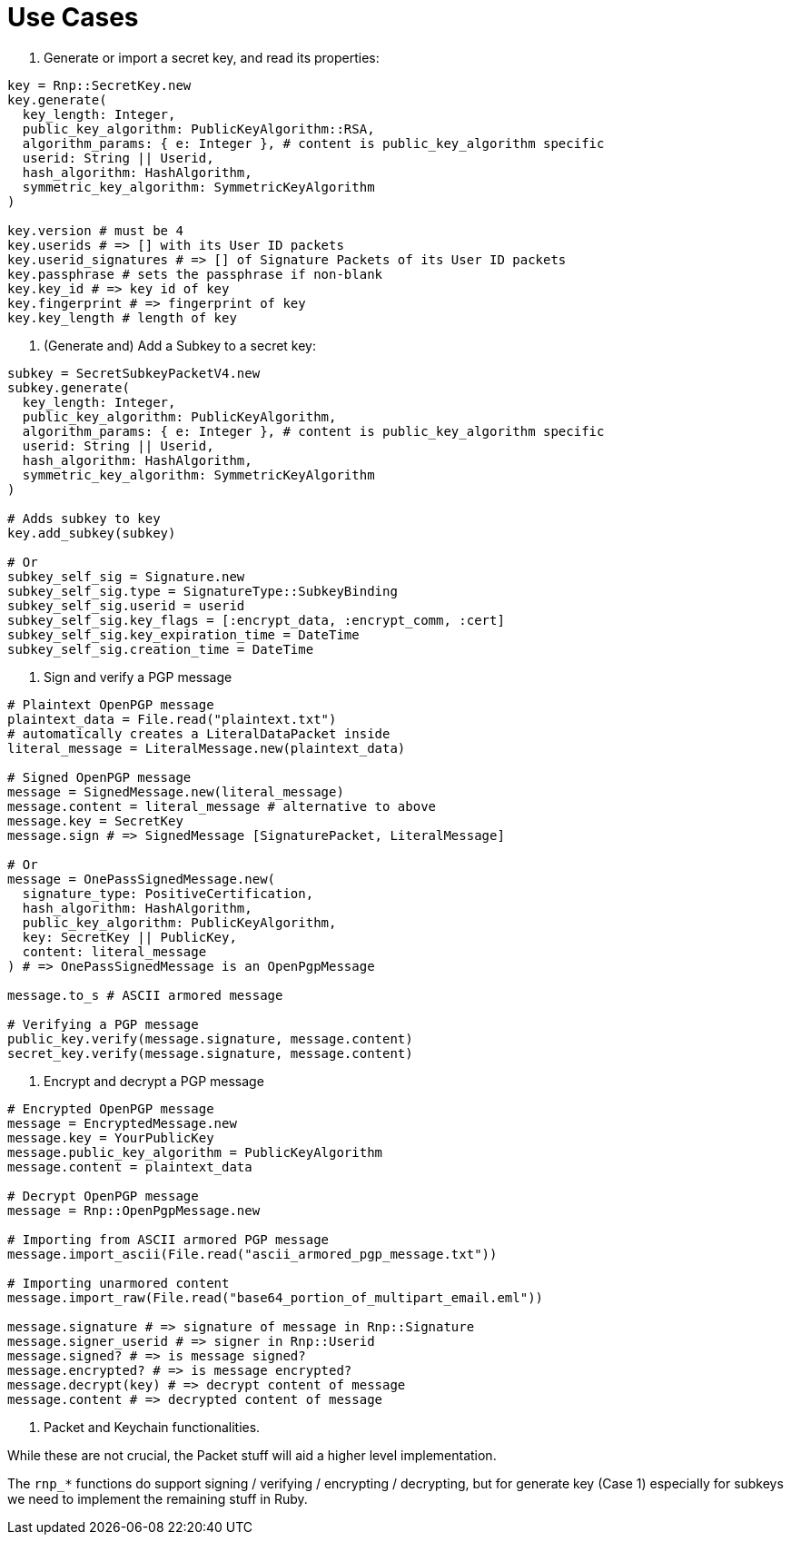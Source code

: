 = Use Cases

1. Generate or import a secret key, and read its properties:

[source,ruby]
----
key = Rnp::SecretKey.new
key.generate(
  key_length: Integer,
  public_key_algorithm: PublicKeyAlgorithm::RSA,
  algorithm_params: { e: Integer }, # content is public_key_algorithm specific
  userid: String || Userid,
  hash_algorithm: HashAlgorithm,
  symmetric_key_algorithm: SymmetricKeyAlgorithm
)

key.version # must be 4
key.userids # => [] with its User ID packets
key.userid_signatures # => [] of Signature Packets of its User ID packets
key.passphrase # sets the passphrase if non-blank
key.key_id # => key id of key
key.fingerprint # => fingerprint of key
key.key_length # length of key
----


2. (Generate and) Add a Subkey to a secret key:

[source,ruby]
----
subkey = SecretSubkeyPacketV4.new
subkey.generate(
  key_length: Integer,
  public_key_algorithm: PublicKeyAlgorithm,
  algorithm_params: { e: Integer }, # content is public_key_algorithm specific
  userid: String || Userid,
  hash_algorithm: HashAlgorithm,
  symmetric_key_algorithm: SymmetricKeyAlgorithm
)

# Adds subkey to key
key.add_subkey(subkey)

# Or
subkey_self_sig = Signature.new
subkey_self_sig.type = SignatureType::SubkeyBinding
subkey_self_sig.userid = userid
subkey_self_sig.key_flags = [:encrypt_data, :encrypt_comm, :cert]
subkey_self_sig.key_expiration_time = DateTime
subkey_self_sig.creation_time = DateTime

----

3. Sign and verify a PGP message

[source,ruby]
----
# Plaintext OpenPGP message
plaintext_data = File.read("plaintext.txt")
# automatically creates a LiteralDataPacket inside
literal_message = LiteralMessage.new(plaintext_data)

# Signed OpenPGP message
message = SignedMessage.new(literal_message)
message.content = literal_message # alternative to above
message.key = SecretKey
message.sign # => SignedMessage [SignaturePacket, LiteralMessage]

# Or
message = OnePassSignedMessage.new(
  signature_type: PositiveCertification,
  hash_algorithm: HashAlgorithm,
  public_key_algorithm: PublicKeyAlgorithm,
  key: SecretKey || PublicKey,
  content: literal_message
) # => OnePassSignedMessage is an OpenPgpMessage

message.to_s # ASCII armored message

# Verifying a PGP message
public_key.verify(message.signature, message.content)
secret_key.verify(message.signature, message.content)
----

4. Encrypt and decrypt a PGP message

[source,ruby]
----
# Encrypted OpenPGP message
message = EncryptedMessage.new
message.key = YourPublicKey
message.public_key_algorithm = PublicKeyAlgorithm
message.content = plaintext_data

# Decrypt OpenPGP message
message = Rnp::OpenPgpMessage.new

# Importing from ASCII armored PGP message
message.import_ascii(File.read("ascii_armored_pgp_message.txt"))

# Importing unarmored content
message.import_raw(File.read("base64_portion_of_multipart_email.eml"))

message.signature # => signature of message in Rnp::Signature
message.signer_userid # => signer in Rnp::Userid
message.signed? # => is message signed?
message.encrypted? # => is message encrypted?
message.decrypt(key) # => decrypt content of message
message.content # => decrypted content of message
----

5. Packet and Keychain functionalities.

While these are not crucial, the Packet stuff will aid a higher level
implementation.

The `rnp_*` functions do support signing / verifying / encrypting /
decrypting, but for generate key (Case 1) especially for subkeys we need
to implement the remaining stuff in Ruby.
